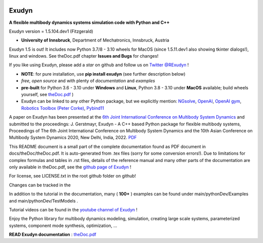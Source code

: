 |PyPI version exudyn| |PyPI pyversions| |PyPI download month|

.. |PyPI version exudyn| image:: https://badge.fury.io/py/exudyn.svg
   :target: https://pypi.python.org/pypi/exudyn/

.. |PyPI pyversions| image:: https://img.shields.io/pypi/pyversions/exudyn.svg
   :target: https://pypi.python.org/pypi/exudyn/

.. |PyPI download month| image:: https://img.shields.io/pypi/dm/exudyn.svg
   :target: https://pypi.python.org/pypi/exudyn/



******
Exudyn
******


**A flexible multibody dynamics systems simulation code with Python and C++**

Exudyn version = 1.5.104.dev1 (Fitzgerald)

+  **University of Innsbruck**, Department of Mechatronics, Innsbruck, Austria

Exudyn 1.5 is out! It includes now Python 3.7/8 - 3.10 wheels for MacOS (since 1.5.11.dev1 also showing tkinter dialogs!), linux and windows. See theDoc.pdf chapter **Issues and Bugs** for changes!

If you like using Exudyn, please add a *star* on github and follow us on 
`Twitter @RExudyn <https://twitter.com/RExudyn>`_ !

+  **NOTE**: for pure installation, use **pip install exudyn** (see further description below)
+  *free, open source* and with plenty of *documentation* and *examples*
+  **pre-built** for Python 3.6 - 3.10 under **Windows** and **Linux**, Python 3.8 - 3.10 under **MacOS** available; build wheels yourself, see `theDoc.pdf <https://github.com/jgerstmayr/EXUDYN/blob/master/docs/theDoc/theDoc.pdf>`_ )
+  Exudyn can be linked to any other Python package, but we explicitly mention: `NGsolve <https://github.com/NGSolve/ngsolve>`_, `OpenAI <https://github.com/openai>`_, `OpenAI gym <https://github.com/openai/gym>`_, `Robotics Toolbox (Peter Corke) <https://github.com/petercorke/robotics-toolbox-python>`_, `Pybind11 <https://github.com/pybind/pybind11>`_

.. |pic1| image:: ../demo/screenshots/pistonEngine.gif
   :width: 200

.. |pic2| image:: ../demo/screenshots/hydraulic2arm.gif
   :width: 200

.. |pic3| image:: ../demo/screenshots/particles2M.gif
   :width: 120

.. |pic4| image:: ../demo/screenshots/shaftGear.png
   :width: 160

.. |pic5| image:: ../demo/screenshots/rotor_runup_plot3.png
   :width: 190

.. |pic6| image:: ../theDoc/figures/DrawSystemGraphExample.png
   :width: 240
   
|pic1| |pic2| |pic3| |pic4| |pic5| |pic6|

A paper on Exudyn has been presented at the `6th Joint International Conference on Multibody System Dynamics <http://imsdacmd2020.iitd.ac.in>`_ and submitted to the proceedings: J. Gerstmayr, Exudyn - A C++ based Python package for flexible multibody systems, Proceedings of The 6th Joint International Conference on Multibody System Dynamics and the 10th Asian Conference on Multibody System Dynamics 2020, New Delhi, India, 2022. `PDF <https://github.com/jgerstmayr/EXUDYN/blob/master/docs/publications/GerstmayrIMSD2022.pdf>`_

This README document is a small part of the complete documentation found as PDF document in docs/theDoc/theDoc.pdf.
It is auto-generated from .tex files (sorry for some conversion errors!). 
Due to limitations for complex formulas and tables in .rst files, details of the reference manual and many other parts of the documentation are only available in theDoc.pdf, see the `github page of Exudyn <https://github.com/jgerstmayr/EXUDYN/blob/master/docs/theDoc/theDoc.pdf>`_ !

For license, see LICENSE.txt in the root github folder on github!

Changes can be tracked in the 

In addition to the tutorial in the documentation, many ( **100+** ) examples can be found under main/pythonDev/Examples and main/pythonDev/TestModels .

Tutorial videos can be found in the `youtube channel of Exudyn <https://www.youtube.com/playlist?list=PLZduTa9mdcmOh5KVUqatD9GzVg_jtl6fx>`_ !

Enjoy the Python library for multibody dynamics modeling, simulation, creating large scale systems, parameterized systems, component mode synthesis, optimization, ...




\ **READ Exudyn documentation** : `theDoc.pdf <https://github.com/jgerstmayr/EXUDYN/blob/master/docs/theDoc/theDoc.pdf>`_ 

